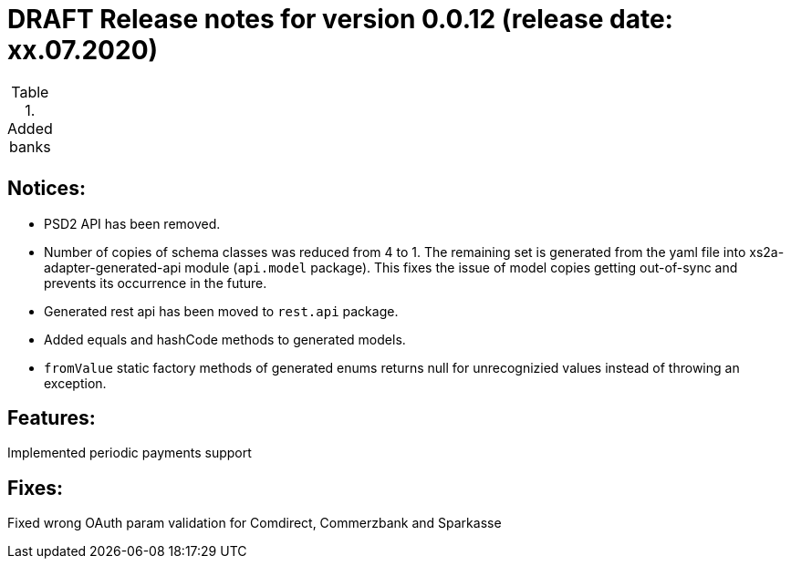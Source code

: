 = DRAFT Release notes for version 0.0.12 (release date: xx.07.2020)

.Added banks
|===
|
|===

== Notices:
- PSD2 API has been removed.
- Number of copies of schema classes was reduced from 4 to 1.
The remaining set is generated from the yaml file into xs2a-adapter-generated-api module (`api.model` package).
This fixes the issue of model copies getting out-of-sync and prevents its occurrence in the future.
- Generated rest api has been moved to `rest.api` package.
- Added equals and hashCode methods to generated models.
- `fromValue` static factory methods of generated enums returns null for unrecognizied values instead of throwing an exception.

== Features:
Implemented periodic payments support

== Fixes:
Fixed wrong OAuth param validation for Comdirect, Commerzbank and Sparkasse

